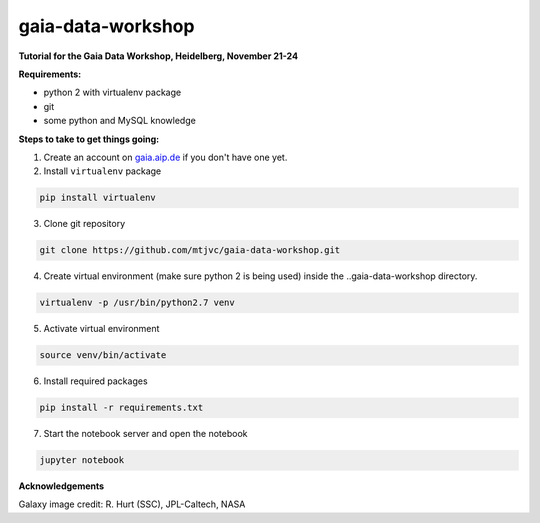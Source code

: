 gaia-data-workshop
==================

**Tutorial for the Gaia Data Workshop, Heidelberg, November 21-24**

**Requirements:**

- python 2 with virtualenv package
- git
- some python and MySQL knowledge

**Steps to take to get things going:**

1. Create an account on `gaia.aip.de <https://gaia.aip.de/>`_ if you don't have one yet.

2. Install ``virtualenv`` package

.. code-block:: bash
    
    pip install virtualenv

3. Clone git repository

.. code-block:: bash

    git clone https://github.com/mtjvc/gaia-data-workshop.git

4. Create virtual environment (make sure python 2 is being used) inside
   the ..gaia-data-workshop directory.

.. code-block:: bash

    virtualenv -p /usr/bin/python2.7 venv

5. Activate virtual environment 

.. code-block:: bash

    source venv/bin/activate

6. Install required packages

.. code-block:: bash

    pip install -r requirements.txt

7. Start the notebook server and open the notebook

.. code-block:: bash

    jupyter notebook

**Acknowledgements**

Galaxy image credit: R. Hurt (SSC), JPL-Caltech, NASA





